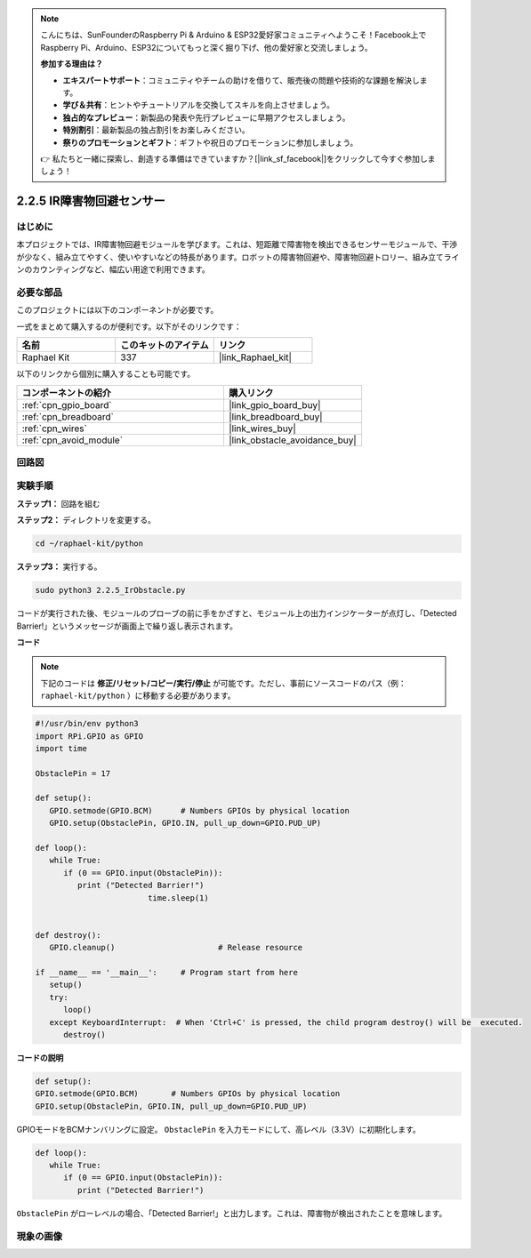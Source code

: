 .. note::

    こんにちは、SunFounderのRaspberry Pi & Arduino & ESP32愛好家コミュニティへようこそ！Facebook上でRaspberry Pi、Arduino、ESP32についてもっと深く掘り下げ、他の愛好家と交流しましょう。

    **参加する理由は？**

    - **エキスパートサポート**：コミュニティやチームの助けを借りて、販売後の問題や技術的な課題を解決します。
    - **学び＆共有**：ヒントやチュートリアルを交換してスキルを向上させましょう。
    - **独占的なプレビュー**：新製品の発表や先行プレビューに早期アクセスしましょう。
    - **特別割引**：最新製品の独占割引をお楽しみください。
    - **祭りのプロモーションとギフト**：ギフトや祝日のプロモーションに参加しましょう。

    👉 私たちと一緒に探索し、創造する準備はできていますか？[|link_sf_facebook|]をクリックして今すぐ参加しましょう！

.. _2.2.5_py:

2.2.5 IR障害物回避センサー
=============================

はじめに
-----------------

本プロジェクトでは、IR障害物回避モジュールを学びます。これは、短距離で障害物を検出できるセンサーモジュールで、干渉が少なく、組み立てやすく、使いやすいなどの特長があります。ロボットの障害物回避や、障害物回避トロリー、組み立てラインのカウンティングなど、幅広い用途で利用できます。

.. image:: ../img/2.2.5IR_Obstacle.png
   :width: 300
   :align: center

必要な部品
------------------------------

このプロジェクトには以下のコンポーネントが必要です。

.. image:: ../img/2.2.5component.png
   :width: 700
   :align: center

一式をまとめて購入するのが便利です。以下がそのリンクです：

.. list-table::
    :widths: 20 20 20
    :header-rows: 1

    *   - 名前
        - このキットのアイテム
        - リンク
    *   - Raphael Kit
        - 337
        - |link_Raphael_kit|

以下のリンクから個別に購入することも可能です。

.. list-table::
    :widths: 30 20
    :header-rows: 1

    *   - コンポーネントの紹介
        - 購入リンク

    *   - :ref:`cpn_gpio_board`
        - |link_gpio_board_buy|
    *   - :ref:`cpn_breadboard`
        - |link_breadboard_buy|
    *   - :ref:`cpn_wires`
        - |link_wires_buy|
    *   - :ref:`cpn_avoid_module`
        - |link_obstacle_avoidance_buy|

回路図
-----------------------

.. image:: ../img/IR_schematic.png
   :width: 500
   :align: center

実験手順
-------------------------

**ステップ1：** 回路を組む

.. image:: ../img/2.2.5fritzing.png
   :width: 700
   :align: center

**ステップ2：** ディレクトリを変更する。

.. raw:: html

   <run></run>

.. code-block::

   cd ~/raphael-kit/python

**ステップ3：** 実行する。

.. raw:: html

   <run></run>

.. code-block::

   sudo python3 2.2.5_IrObstacle.py

コードが実行された後、モジュールのプローブの前に手をかざすと、モジュール上の出力インジケーターが点灯し、「Detected Barrier!」というメッセージが画面上で繰り返し表示されます。

**コード**

.. note::

   下記のコードは **修正/リセット/コピー/実行/停止** が可能です。ただし、事前にソースコードのパス（例： ``raphael-kit/python`` ）に移動する必要があります。

.. raw:: html

    <run></run>

.. code-block:: python

   #!/usr/bin/env python3
   import RPi.GPIO as GPIO
   import time

   ObstaclePin = 17

   def setup():
      GPIO.setmode(GPIO.BCM)      # Numbers GPIOs by physical location
      GPIO.setup(ObstaclePin, GPIO.IN, pull_up_down=GPIO.PUD_UP)

   def loop():
      while True:
         if (0 == GPIO.input(ObstaclePin)):
            print ("Detected Barrier!")
			   time.sleep(1)
            

   def destroy():
      GPIO.cleanup()                      # Release resource

   if __name__ == '__main__':     # Program start from here
      setup()
      try:
         loop()
      except KeyboardInterrupt:  # When 'Ctrl+C' is pressed, the child program destroy() will be  executed.
         destroy()

**コードの説明**

.. code-block:: python

   def setup():
   GPIO.setmode(GPIO.BCM)       # Numbers GPIOs by physical location
   GPIO.setup(ObstaclePin, GPIO.IN, pull_up_down=GPIO.PUD_UP)

GPIOモードをBCMナンバリングに設定。 ``ObstaclePin`` を入力モードにして、高レベル（3.3V）に初期化します。

.. code-block:: python

   def loop():
      while True:
         if (0 == GPIO.input(ObstaclePin)):
            print ("Detected Barrier!")

``ObstaclePin`` がローレベルの場合、「Detected Barrier!」と出力します。これは、障害物が検出されたことを意味します。

現象の画像
-----------------------

.. image:: ../img/2.2.5IR.JPG
   :width: 500
   :align: center